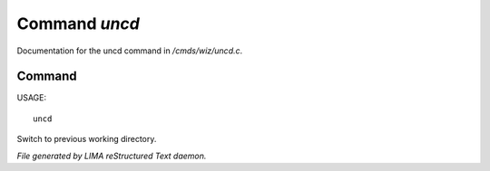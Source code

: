 ***************
Command *uncd*
***************

Documentation for the uncd command in */cmds/wiz/uncd.c*.

Command
=======

USAGE::

	uncd

Switch to previous working directory.



*File generated by LIMA reStructured Text daemon.*

